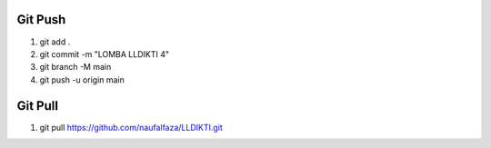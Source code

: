 ***************
Git Push
***************

1. git add .
2. git commit -m "LOMBA LLDIKTI 4"
3. git branch -M main
4. git push -u origin main

***************
Git Pull
***************
1. git pull https://github.com/naufalfaza/LLDIKTI.git



